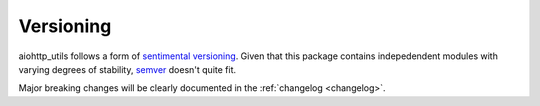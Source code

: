 **********
Versioning
**********

aiohttp_utils follows a form of `sentimental versioning <http://sentimentalversioning.org/>`_. Given that this package contains indepedendent modules with varying degrees of stability, `semver <http://semver.org/>`_ doesn't quite fit.

Major breaking changes will be clearly documented in the :ref:`changelog <changelog>`.
